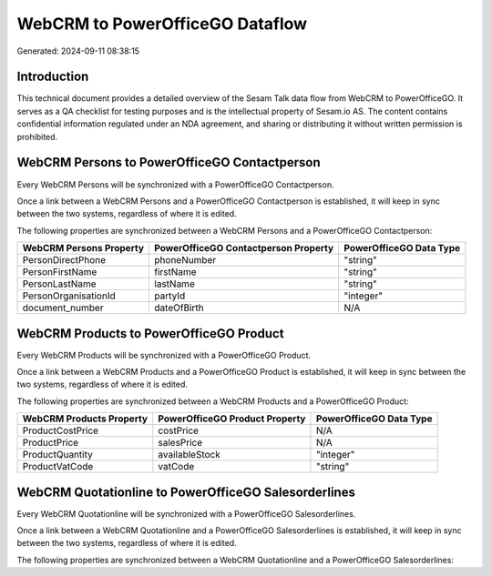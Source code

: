 ================================
WebCRM to PowerOfficeGO Dataflow
================================

Generated: 2024-09-11 08:38:15

Introduction
------------

This technical document provides a detailed overview of the Sesam Talk data flow from WebCRM to PowerOfficeGO. It serves as a QA checklist for testing purposes and is the intellectual property of Sesam.io AS. The content contains confidential information regulated under an NDA agreement, and sharing or distributing it without written permission is prohibited.

WebCRM Persons to PowerOfficeGO Contactperson
---------------------------------------------
Every WebCRM Persons will be synchronized with a PowerOfficeGO Contactperson.

Once a link between a WebCRM Persons and a PowerOfficeGO Contactperson is established, it will keep in sync between the two systems, regardless of where it is edited.

The following properties are synchronized between a WebCRM Persons and a PowerOfficeGO Contactperson:

.. list-table::
   :header-rows: 1

   * - WebCRM Persons Property
     - PowerOfficeGO Contactperson Property
     - PowerOfficeGO Data Type
   * - PersonDirectPhone
     - phoneNumber
     - "string"
   * - PersonFirstName
     - firstName
     - "string"
   * - PersonLastName
     - lastName
     - "string"
   * - PersonOrganisationId
     - partyId
     - "integer"
   * - document_number
     - dateOfBirth
     - N/A


WebCRM Products to PowerOfficeGO Product
----------------------------------------
Every WebCRM Products will be synchronized with a PowerOfficeGO Product.

Once a link between a WebCRM Products and a PowerOfficeGO Product is established, it will keep in sync between the two systems, regardless of where it is edited.

The following properties are synchronized between a WebCRM Products and a PowerOfficeGO Product:

.. list-table::
   :header-rows: 1

   * - WebCRM Products Property
     - PowerOfficeGO Product Property
     - PowerOfficeGO Data Type
   * - ProductCostPrice
     - costPrice
     - N/A
   * - ProductPrice
     - salesPrice
     - N/A
   * - ProductQuantity
     - availableStock
     - "integer"
   * - ProductVatCode
     - vatCode
     - "string"


WebCRM Quotationline to PowerOfficeGO Salesorderlines
-----------------------------------------------------
Every WebCRM Quotationline will be synchronized with a PowerOfficeGO Salesorderlines.

Once a link between a WebCRM Quotationline and a PowerOfficeGO Salesorderlines is established, it will keep in sync between the two systems, regardless of where it is edited.

The following properties are synchronized between a WebCRM Quotationline and a PowerOfficeGO Salesorderlines:

.. list-table::
   :header-rows: 1

   * - WebCRM Quotationline Property
     - PowerOfficeGO Salesorderlines Property
     - PowerOfficeGO Data Type

